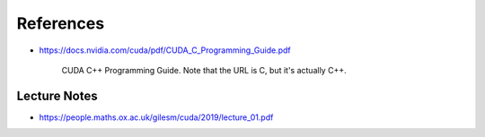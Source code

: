 
References
==========


- `<https://docs.nvidia.com/cuda/pdf/CUDA_C_Programming_Guide.pdf>`_

    CUDA C++ Programming Guide. Note that the URL is C, but it's actually C++.

Lecture Notes
-------------

- `<https://people.maths.ox.ac.uk/gilesm/cuda/2019/lecture_01.pdf>`_
